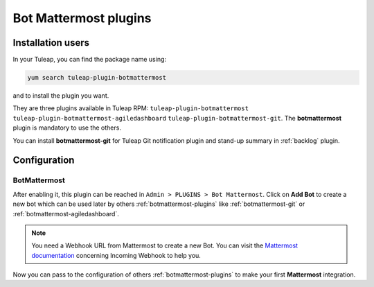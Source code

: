 .. _botmattermost-plugins-admin:

Bot Mattermost plugins
======================

Installation users
------------------

In your Tuleap, you can find the package name using:

.. code-block:: bash

    yum search tuleap-plugin-botmattermost

and to install the plugin you want.

They are three plugins available in Tuleap RPM: ``tuleap-plugin-botmattermost`` ``tuleap-plugin-botmattermost-agiledashboard`` ``tuleap-plugin-botmattermost-git``.
The **botmattermost** plugin is mandatory to use the others.

You can install **botmattermost-git** for Tuleap Git notification plugin and stand-up summary in :ref:`backlog` plugin.

Configuration
-------------

BotMattermost
`````````````

After enabling it, this plugin can be reached in ``Admin > PLUGINS > Bot Mattermost``.
Click on **Add Bot** to create a new bot which can be used later by others :ref:`botmattermost-plugins` like :ref:`botmattermost-git` or :ref:`botmattermost-agiledashboard`.

.. NOTE:: You need a Webhook URL from Mattermost to create a new Bot. You can visit the `Mattermost documentation`_ concerning Incoming Webhook to help you.

.. _Mattermost documentation: https://developers.mattermost.com/integrate/webhooks/incoming/#create-an-incoming-webhook

.. image:: ../../../images/screenshots/bot-mattermost-plugins/createBots.png
    :alt: Bot creation
    :align: center

.. image:: ../../../images/screenshots/bot-mattermost-plugins/botFillForm.png
    :alt: Fill bot form
    :align: center

Now you can pass to the configuration of others :ref:`botmattermost-plugins` to make your first **Mattermost** integration.
